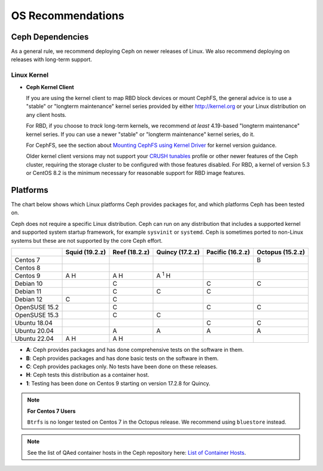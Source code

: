 ====================
 OS Recommendations
====================

Ceph Dependencies
=================

As a general rule, we recommend deploying Ceph on newer releases of Linux. 
We also recommend deploying on releases with long-term support.

Linux Kernel
------------

- **Ceph Kernel Client**

  If you are using the kernel client to map RBD block devices or mount
  CephFS, the general advice is to use a "stable" or "longterm
  maintenance" kernel series provided by either http://kernel.org or
  your Linux distribution on any client hosts.

  For RBD, if you choose to *track* long-term kernels, we recommend
  *at least* 4.19-based "longterm maintenance" kernel series.  If you can
  use a newer "stable" or "longterm maintenance" kernel series, do it.

  For CephFS, see the section about `Mounting CephFS using Kernel Driver`_
  for kernel version guidance.

  Older kernel client versions may not support your `CRUSH tunables`_ profile
  or other newer features of the Ceph cluster, requiring the storage cluster to
  be configured with those features disabled. For RBD, a kernel of version 5.3
  or CentOS 8.2 is the minimum necessary for reasonable support for RBD image
  features.


Platforms
=========

The chart below shows which Linux platforms Ceph provides packages for, and
which platforms Ceph has been tested on. 

Ceph does not require a specific Linux distribution. Ceph can run on any
distribution that includes a supported kernel and supported system startup
framework, for example ``sysvinit`` or ``systemd``. Ceph is sometimes ported to
non-Linux systems but these are not supported by the core Ceph effort.

+---------------+----------------+---------------+------------------+------------------+------------------+
|               | Squid (19.2.z) | Reef (18.2.z) | Quincy (17.2.z)  | Pacific (16.2.z) | Octopus (15.2.z) |
+===============+================+===============+==================+==================+==================+
| Centos 7      |                |               |                  |                  |      B           |
+---------------+----------------+---------------+------------------+------------------+------------------+
| Centos 8      |                |               |                  |                  |                  |
+---------------+----------------+---------------+------------------+------------------+------------------+
| Centos 9      | A H            |    A H        |     A :sup:`1` H |                  |                  |
+---------------+----------------+---------------+------------------+------------------+------------------+
| Debian 10     |                |    C          |                  |         C        |      C           |
+---------------+----------------+---------------+------------------+------------------+------------------+
| Debian 11     |                |    C          |     C            |         C        |                  |
+---------------+----------------+---------------+------------------+------------------+------------------+
| Debian 12     | C              |    C          |                  |                  |                  |
+---------------+----------------+---------------+------------------+------------------+------------------+
| OpenSUSE 15.2 |                |    C          |                  |         C        |      C           |
+---------------+----------------+---------------+------------------+------------------+------------------+
| OpenSUSE 15.3 |                |    C          |     C            |                  |                  |
+---------------+----------------+---------------+------------------+------------------+------------------+
| Ubuntu 18.04  |                |               |                  |         C        |      C           |
+---------------+----------------+---------------+------------------+------------------+------------------+
| Ubuntu 20.04  |                |    A          |     A            |         A        |      A           |
+---------------+----------------+---------------+------------------+------------------+------------------+
| Ubuntu 22.04  | A H            |    A H        |                  |                  |                  |
+---------------+----------------+---------------+------------------+------------------+------------------+

- **A**: Ceph provides packages and has done comprehensive tests on the software in them.
- **B**: Ceph provides packages and has done basic tests on the software in them.
- **C**: Ceph provides packages only. No tests have been done on these releases.
- **H**: Ceph tests this distribution as a container host.
- **1**: Testing has been done on Centos 9 starting on version 17.2.8 for Quincy.

.. note::
   **For Centos 7 Users** 
   
   ``Btrfs`` is no longer tested on Centos 7 in the Octopus release. We recommend using ``bluestore`` instead.

.. note:: See the list of QAed container hosts in the Ceph repository here:
   `List of Container Hosts
   <https://github.com/ceph/ceph/tree/main/qa/distros/supported-container-hosts>`_.


.. _CRUSH Tunables: ../../rados/operations/crush-map#tunables

.. _Mounting CephFS using Kernel Driver: ../../cephfs/mount-using-kernel-driver#which-kernel-version
